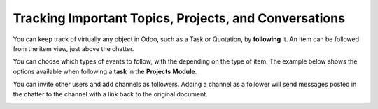 ======================================================
Tracking Important Topics, Projects, and Conversations
======================================================

You can keep track of virtually any object in Odoo, such as a Task or
Quotation, by **following** it. An item can be followed from the item
view, just above the chatter.

.. image:: media/discuss07.png
    :align: center

You can choose which types of events to follow, with the depending on
the type of item. The example below shows the options available when
following a **task** in the **Projects** **Module**.

.. image:: media/discuss08.png
    :align: center

You can invite other users and add channels as followers. Adding a
channel as a follower will send messages posted in the chatter to the
channel with a link back to the original document.

.. image:: media/discuss09.png
    :align: center
.. image:: media/discuss10.png
    :align: center
